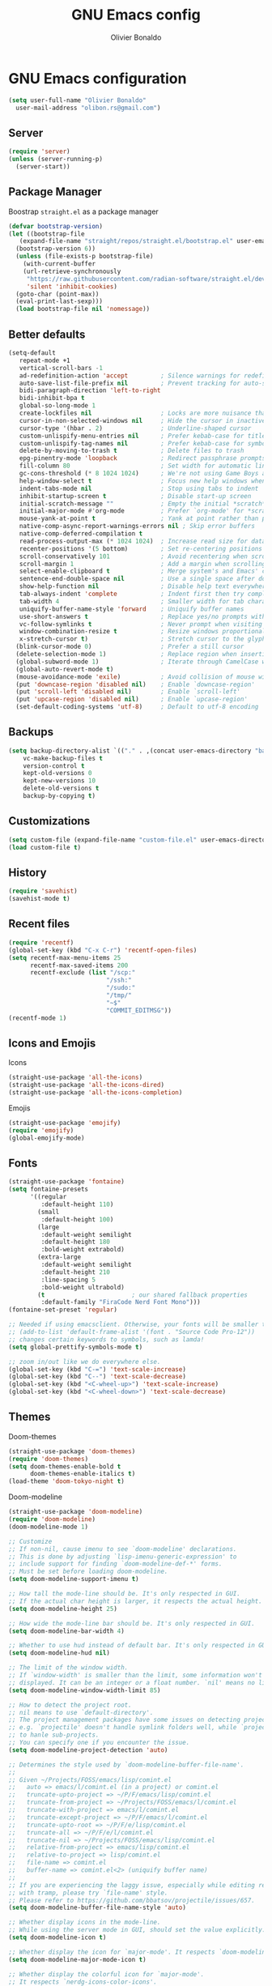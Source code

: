 #+TITLE: GNU Emacs config
#+AUTHOR: Olivier Bonaldo
#+DESCRIPTION: My org-mode configuration file for emacs
#+PROPERTY: header-args:emacs-lisp :tangle ./config.el :mkdirp yes

* GNU Emacs configuration

#+begin_src emacs-lisp
  (setq user-full-name "Olivier Bonaldo"
	user-mail-address "olibon.rs@gmail.com")
#+end_src
** Server
#+begin_src emacs-lisp
  (require 'server)
  (unless (server-running-p)
    (server-start))
#+end_src
** Package Manager
Boostrap =straight.el= as a package manager 
#+begin_src emacs-lisp
  (defvar bootstrap-version)
  (let ((bootstrap-file
	 (expand-file-name "straight/repos/straight.el/bootstrap.el" user-emacs-directory))
	(bootstrap-version 6))
    (unless (file-exists-p bootstrap-file)
      (with-current-buffer
	  (url-retrieve-synchronously
	   "https://raw.githubusercontent.com/radian-software/straight.el/develop/install.el"
	   'silent 'inhibit-cookies)
	(goto-char (point-max))
	(eval-print-last-sexp)))
    (load bootstrap-file nil 'nomessage))
#+end_src
** Better defaults
#+begin_src emacs-lisp
  (setq-default
     repeat-mode +1
     vertical-scroll-bars -1
     ad-redefinition-action 'accept         ; Silence warnings for redefinition
     auto-save-list-file-prefix nil         ; Prevent tracking for auto-saves
     bidi-paragraph-direction 'left-to-right
     bidi-inhibit-bpa t
     global-so-long-mode 1
     create-lockfiles nil                   ; Locks are more nuisance than blessing
     cursor-in-non-selected-windows nil     ; Hide the cursor in inactive windows
     cursor-type '(hbar . 2)                ; Underline-shaped cursor
     custom-unlispify-menu-entries nil      ; Prefer kebab-case for titles
     custom-unlispify-tag-names nil         ; Prefer kebab-case for symbols
     delete-by-moving-to-trash t            ; Delete files to trash
     epg-pinentry-mode 'loopback            ; Redirect passphrase prompts to self
     fill-column 80                         ; Set width for automatic line breaks
     gc-cons-threshold (* 8 1024 1024)      ; We're not using Game Boys anymore
     help-window-select t                   ; Focus new help windows when opened
     indent-tabs-mode nil                   ; Stop using tabs to indent
     inhibit-startup-screen t               ; Disable start-up screen
     initial-scratch-message ""             ; Empty the initial *scratch* buffer
     initial-major-mode #'org-mode          ; Prefer `org-mode' for *scratch*
     mouse-yank-at-point t                  ; Yank at point rather than pointer
     native-comp-async-report-warnings-errors nil ; Skip error buffers
     native-comp-deferred-compilation t
     read-process-output-max (* 1024 1024)  ; Increase read size for data chunks
     recenter-positions '(5 bottom)         ; Set re-centering positions
     scroll-conservatively 101              ; Avoid recentering when scrolling far
     scroll-margin 1                        ; Add a margin when scrolling vertically
     select-enable-clipboard t              ; Merge system's and Emacs' clipboard
     sentence-end-double-space nil          ; Use a single space after dots
     show-help-function nil                 ; Disable help text everywhere
     tab-always-indent 'complete            ; Indent first then try completions
     tab-width 4                            ; Smaller width for tab characters
     uniquify-buffer-name-style 'forward    ; Uniquify buffer names
     use-short-answers t                    ; Replace yes/no prompts with y/n
     vc-follow-symlinks t                   ; Never prompt when visiting symlinks
     window-combination-resize t            ; Resize windows proportionally
     x-stretch-cursor t)                    ; Stretch cursor to the glyph width
    (blink-cursor-mode 0)                   ; Prefer a still cursor
    (delete-selection-mode 1)               ; Replace region when inserting text
    (global-subword-mode 1)                 ; Iterate through CamelCase words
    (global-auto-revert-mode t)
    (mouse-avoidance-mode 'exile)           ; Avoid collision of mouse with point
    (put 'downcase-region 'disabled nil)    ; Enable `downcase-region'
    (put 'scroll-left 'disabled nil)        ; Enable `scroll-left'
    (put 'upcase-region 'disabled nil)      ; Enable `upcase-region'
    (set-default-coding-systems 'utf-8)     ; Default to utf-8 encoding
#+end_src
** Backups
#+begin_src emacs-lisp
  (setq backup-directory-alist `(("." . ,(concat user-emacs-directory "backups")))
	  vc-make-backup-files t
	  version-control t
	  kept-old-versions 0
	  kept-new-versions 10
	  delete-old-versions t
	  backup-by-copying t)
#+end_src
** Customizations
#+begin_src emacs-lisp
  (setq custom-file (expand-file-name "custom-file.el" user-emacs-directory))
  (load custom-file t)
#+end_src
** History
#+begin_src emacs-lisp
  (require 'savehist)
  (savehist-mode t)
#+end_src

** Recent files
#+begin_src emacs-lisp
  (require 'recentf)
  (global-set-key (kbd "C-x C-r") 'recentf-open-files)
  (setq recentf-max-menu-items 25
        recentf-max-saved-items 200
        recentf-exclude (list "/scp:"
                             "/ssh:"
                             "/sudo:"
                             "/tmp/"
                             "~$"
                             "COMMIT_EDITMSG"))
  (recentf-mode 1)
#+end_src
** Icons and Emojis
Icons
#+begin_src emacs-lisp
  (straight-use-package 'all-the-icons)
  (straight-use-package 'all-the-icons-dired)
  (straight-use-package 'all-the-icons-completion)
#+end_src
Emojis
#+begin_src emacs-lisp
  (straight-use-package 'emojify)
  (require 'emojify)
  (global-emojify-mode)
#+end_src
** Fonts
#+begin_src emacs-lisp 
  (straight-use-package 'fontaine)
  (setq fontaine-presets
        '((regular
           :default-height 110)
          (small
           :default-height 100)
          (large
           :default-weight semilight
           :default-height 180
           :bold-weight extrabold)
          (extra-large
           :default-weight semilight
           :default-height 210
           :line-spacing 5
           :bold-weight ultrabold)
          (t                        ; our shared fallback properties
           :default-family "FiraCode Nerd Font Mono")))
  (fontaine-set-preset 'regular)

  ;; Needed if using emacsclient. Otherwise, your fonts will be smaller than expected.
  ;; (add-to-list 'default-frame-alist '(font . "Source Code Pro-12"))
  ;; changes certain keywords to symbols, such as lamda!
  (setq global-prettify-symbols-mode t)

  ;; zoom in/out like we do everywhere else.
  (global-set-key (kbd "C-=") 'text-scale-increase)
  (global-set-key (kbd "C--") 'text-scale-decrease)
  (global-set-key (kbd "<C-wheel-up>") 'text-scale-increase)
  (global-set-key (kbd "<C-wheel-down>") 'text-scale-decrease)
#+end_src
** Themes
Doom-themes
#+begin_src emacs-lisp
  (straight-use-package 'doom-themes)
  (require 'doom-themes)
  (setq doom-themes-enable-bold t
        doom-themes-enable-italics t)
  (load-theme 'doom-tokyo-night t)
#+end_src
Doom-modeline
#+begin_src emacs-lisp
  (straight-use-package 'doom-modeline)
  (require 'doom-modeline)
  (doom-modeline-mode 1)

  ;; Customize
  ;; If non-nil, cause imenu to see `doom-modeline' declarations.
  ;; This is done by adjusting `lisp-imenu-generic-expression' to
  ;; include support for finding `doom-modeline-def-*' forms.
  ;; Must be set before loading doom-modeline.
  (setq doom-modeline-support-imenu t)

  ;; How tall the mode-line should be. It's only respected in GUI.
  ;; If the actual char height is larger, it respects the actual height.
  (setq doom-modeline-height 25)

  ;; How wide the mode-line bar should be. It's only respected in GUI.
  (setq doom-modeline-bar-width 4)

  ;; Whether to use hud instead of default bar. It's only respected in GUI.
  (setq doom-modeline-hud nil)

  ;; The limit of the window width.
  ;; If `window-width' is smaller than the limit, some information won't be
  ;; displayed. It can be an integer or a float number. `nil' means no limit."
  (setq doom-modeline-window-width-limit 85)

  ;; How to detect the project root.
  ;; nil means to use `default-directory'.
  ;; The project management packages have some issues on detecting project root.
  ;; e.g. `projectile' doesn't handle symlink folders well, while `project' is unable
  ;; to hanle sub-projects.
  ;; You can specify one if you encounter the issue.
  (setq doom-modeline-project-detection 'auto)

  ;; Determines the style used by `doom-modeline-buffer-file-name'.
  ;;
  ;; Given ~/Projects/FOSS/emacs/lisp/comint.el
  ;;   auto => emacs/l/comint.el (in a project) or comint.el
  ;;   truncate-upto-project => ~/P/F/emacs/lisp/comint.el
  ;;   truncate-from-project => ~/Projects/FOSS/emacs/l/comint.el
  ;;   truncate-with-project => emacs/l/comint.el
  ;;   truncate-except-project => ~/P/F/emacs/l/comint.el
  ;;   truncate-upto-root => ~/P/F/e/lisp/comint.el
  ;;   truncate-all => ~/P/F/e/l/comint.el
  ;;   truncate-nil => ~/Projects/FOSS/emacs/lisp/comint.el
  ;;   relative-from-project => emacs/lisp/comint.el
  ;;   relative-to-project => lisp/comint.el
  ;;   file-name => comint.el
  ;;   buffer-name => comint.el<2> (uniquify buffer name)
  ;;
  ;; If you are experiencing the laggy issue, especially while editing remote files
  ;; with tramp, please try `file-name' style.
  ;; Please refer to https://github.com/bbatsov/projectile/issues/657.
  (setq doom-modeline-buffer-file-name-style 'auto)

  ;; Whether display icons in the mode-line.
  ;; While using the server mode in GUI, should set the value explicitly.
  (setq doom-modeline-icon t)

  ;; Whether display the icon for `major-mode'. It respects `doom-modeline-icon'.
  (setq doom-modeline-major-mode-icon t)

  ;; Whether display the colorful icon for `major-mode'.
  ;; It respects `nerdg-icons-color-icons'.
  (setq doom-modeline-major-mode-color-icon t)

  ;; Whether display the icon for the buffer state. It respects `doom-modeline-icon'.
  (setq doom-modeline-buffer-state-icon t)

  ;; Whether display the modification icon for the buffer.
  ;; It respects `doom-modeline-icon' and `doom-modeline-buffer-state-icon'.
  (setq doom-modeline-buffer-modification-icon t)

  ;; Whether display the time icon. It respects variable `doom-modeline-icon'.
  (setq doom-modeline-time-icon t)

  ;; Whether to use unicode as a fallback (instead of ASCII) when not using icons.
  (setq doom-modeline-unicode-fallback nil)

  ;; Whether display the buffer name.
  (setq doom-modeline-buffer-name t)

  ;; Whether highlight the modified buffer name.
  (setq doom-modeline-highlight-modified-buffer-name t)

  ;; Whether display the minor modes in the mode-line.
  (setq doom-modeline-minor-modes nil)

  ;; If non-nil, a word count will be added to the selection-info modeline segment.
  (setq doom-modeline-enable-word-count nil)

  ;; Major modes in which to display word count continuously.
  ;; Also applies to any derived modes. Respects `doom-modeline-enable-word-count'.
  ;; If it brings the sluggish issue, disable `doom-modeline-enable-word-count' or
  ;; remove the modes from `doom-modeline-continuous-word-count-modes'.
  (setq doom-modeline-continuous-word-count-modes '(markdown-mode gfm-mode org-mode))

  ;; Whether display the buffer encoding.
  (setq doom-modeline-buffer-encoding t)

  ;; Whether display the indentation information.
  (setq doom-modeline-indent-info nil)

  ;; If non-nil, only display one number for checker information if applicable.
  (setq doom-modeline-checker-simple-format t)

  ;; The maximum number displayed for notifications.
  (setq doom-modeline-number-limit 99)

  ;; The maximum displayed length of the branch name of version control.
  (setq doom-modeline-vcs-max-length 12)

  ;; Whether display the workspace name. Non-nil to display in the mode-line.
  (setq doom-modeline-workspace-name t)

  ;; Whether display the perspective name. Non-nil to display in the mode-line.
  (setq doom-modeline-persp-name t)

  ;; If non nil the default perspective name is displayed in the mode-line.
  (setq doom-modeline-display-default-persp-name nil)

  ;; If non nil the perspective name is displayed alongside a folder icon.
  (setq doom-modeline-persp-icon t)

  ;; Whether display the `lsp' state. Non-nil to display in the mode-line.
  (setq doom-modeline-lsp t)

  ;; Whether display the GitHub notifications. It requires `ghub' package.
  (setq doom-modeline-github nil)

  ;; The interval of checking GitHub.
  (setq doom-modeline-github-interval (* 30 60))

  ;; Whether display the modal state.
  ;; Including `evil', `overwrite', `god', `ryo' and `xah-fly-keys', etc.
  (setq doom-modeline-modal t)

  ;; Whether display the modal state icon.
  ;; Including `evil', `overwrite', `god', `ryo' and `xah-fly-keys', etc.
  (setq doom-modeline-modal-icon t)

  ;; Whether display the mu4e notifications. It requires `mu4e-alert' package.
  ;;(setq doom-modeline-mu4e nil)
  ;; also enable the start of mu4e-alert
  ;;(mu4e-alert-enable-mode-line-display)

  ;; Whether display the gnus notifications.
  (setq doom-modeline-gnus t)

  ;; Whether gnus should automatically be updated and how often (set to 0 or smaller than 0 to disable)
  (setq doom-modeline-gnus-timer 2)

  ;; Wheter groups should be excludede when gnus automatically being updated.
  (setq doom-modeline-gnus-excluded-groups '("dummy.group"))

  ;; Whether display the IRC notifications. It requires `circe' or `erc' package.
  (setq doom-modeline-irc t)

  ;; Function to stylize the irc buffer names.
  (setq doom-modeline-irc-stylize 'identity)

  ;; Whether display the battery status. It respects `display-battery-mode'.
  (setq doom-modeline-battery t)

  ;; Whether display the time. It respects `display-time-mode'.
  (setq doom-modeline-time t)

  ;; Whether display the misc segment on all mode lines.
  ;; If nil, display only if the mode line is active.
  (setq doom-modeline-display-misc-in-all-mode-lines t)

  ;; Whether display the environment version.
  (setq doom-modeline-env-version t)
  ;; Or for individual languages
  (setq doom-modeline-env-enable-python t)
  (setq doom-modeline-env-enable-ruby t)
  (setq doom-modeline-env-enable-perl t)
  (setq doom-modeline-env-enable-go t)
  (setq doom-modeline-env-enable-elixir t)
  (setq doom-modeline-env-enable-rust t)

  ;; Change the executables to use for the language version string
  (setq doom-modeline-env-python-executable "python") ; or `python-shell-interpreter'
  (setq doom-modeline-env-ruby-executable "ruby")
  (setq doom-modeline-env-perl-executable "perl")
  (setq doom-modeline-env-go-executable "go")
  (setq doom-modeline-env-elixir-executable "iex")
  (setq doom-modeline-env-rust-executable "rustc")

  ;; What to display as the version while a new one is being loaded
  (setq doom-modeline-env-load-string "...")

  ;; By default, almost all segments are displayed only in the active window. To
  ;; display such segments in all windows, specify e.g.
  (setq doom-modeline-always-visible-segments '(mu4e irc))

  ;; Hooks that run before/after the modeline version string is updated
  (setq doom-modeline-before-update-env-hook nil)
  (setq doom-modeline-after-update-env-hook nil)
#+end_src
** Flymake
#+begin_src emacs-lisp
  (straight-use-package 'flymake)

  (add-hook 'prog-mode-hook #'(lambda () (flymake-mode t)))

  (global-set-key (kbd "M-g d") 'flymake-show-buffer-diagnostics)
  (global-set-key (kbd "M-g M-d") 'flymake-show-project-diagnostics)
  (global-set-key (kbd "M-g M-n") 'flymake-goto-next-error)
  (global-set-key (kbd "M-g M-p") 'flymake-goto-prev-error)

 ;; (define-key flymake-diagnostics-buffer-mode-map (kbd "?") 'flymake-show-diagnostic-here)
 ;; (define-key flymake-project-diagnostics-mode-map (kbd "?") 'flymake-show-diagnostic-here)


  (defun flymake-show-diagnostic-here (pos &optional other-window)
        "Show the full diagnostic of this error.
    Used to see multiline flymake errors"
        (interactive (list (point) t))
        (let* ((id (or (tabulated-list-get-id pos)
                       (user-error "Nothing at point")))
               (text (flymake-diagnostic-text (plist-get id :diagnostic))))
          (message text)))
  (remove-hook 'flymake-diagnostic-functions #'flymake-proc-legacy-flymake)
#+end_src
** Vertico
#+begin_src emacs-lisp
  (straight-use-package 'vertico)
  (add-to-list 'load-path (expand-file-name "straight/build/vertico/extensions/" straight-base-dir))
  (require 'vertico)
  (require 'vertico-directory)

  ;; Setup `vertico'
  (setq vertico-cycle t)
  (add-hook 'rfn-eshadow-update-overlay-hook #'vertico-directory-tidy)
  (vertico-mode 1)
#+end_src
** Marginalia
#+begin_src emacs-lisp
  (straight-use-package 'marginalia)
  (require 'marginalia)
  ;; Setup `marginalia'
  (setq marginalia-annotators
        '(marginalia-annotators-heavy marginalia-annotators-light nil)
        minibuffer-prompt-properties
        '(read-only t cursor-intangible t face minibuffer-prompt)
        enablie-recursive-minibuffers t)
  (add-hook 'minibuffer-setup-hook #'cursor-intangible-mode)

  (marginalia-mode 1)

  (with-eval-after-load 'marginalia
    (add-hook 'marginalia-mode-hook 'all-the-icons-completion-marginalia-setup))
#+end_src
** Orderless
#+begin_src emacs-lisp
  (straight-use-package 'orderless)
  (require 'orderless)
  (setq completion-styles '(orderless flex))
#+end_src
** Consult
#+begin_src emacs-lisp
  (straight-use-package 'consult)

  (with-eval-after-load 'vertico
    (require 'consult))

  (setq completion-in-region-function #'consult-completion-in-region)
#+end_src
*** Consult-dir
#+begin_src emacs-lisp
  (straight-use-package 'consult-dir)
  (global-set-key (kbd "C-x C-j") 'consult-dir)
  (define-key vertico-map (kbd "C-x C-j") 'consult-dir)
#+end_src
*** Consult-recoll
#+begin_src emacs-lisp
  (straight-use-package 'consult-recoll)
  (require 'consult-recoll)

  (setq consult-recoll-inline-snippets t)

  (defun recoll-index (&optional arg) (interactive)
        (start-process-shell-command "recollindex"
                                     "*recoll-index-process*"
                                     "recollindex"))

  (global-set-key (kbd "M-s r") 'counsel-recoll)
  (global-set-key (kbd "C-c I") 'recoll-index)
#+end_src
** Embark
#+begin_src emacs-lisp
  (straight-use-package 'embark)
  (straight-use-package 'embark-consult)
  (require 'embark)

  (with-eval-after-load 'embark
    (require 'embark-consult))

  ;;(add-hook embark-collect-mode-hook #'consult-preview-at-point-mode)

  (setq embark-indicators
       '(embark-highlight-indicator
         embark-isearch-highlight-indicator
         embark-minimal-indicator)
       prefix-help-command  #'embark-prefix-help-command
       embark-prompter 'embark-completing-read-prompter)

  (global-set-key (kbd "C-.") 'embark-act)
#+end_src
** Dired-mode
#+begin_src emacs-lisp
  (require 'dired)
  (straight-use-package 'dired-open)
  (straight-use-package 'dired-hide-dotfiles)
  (straight-use-package 'dired-subtree)

  (setq dired-auto-revert-buffer t
        dired-dwim-target t
        dired-hide-details-hide-symlink-targets nil
        dired-listing-switches "-alh --group-directories-first"
        dired-ls-F-marks-symlinks nil
        dired-recursive-copies 'always)

  (require 'dired-open)
  (setq dired-open-extensions '(("mp4" . "mpv")))

;;  (if (display-graphic-p)
;;      (add-hook 'dired-mode-hook #'all-the-icons-dired-mode))

  (add-hook 'dired-mode-hook #'dired-hide-dotfiles-mode)
  (define-key dired-mode-map (kbd "H") 'dired-hide-dotfiles-mode)

  (with-eval-after-load 'dired
    (require 'dired-subtree)
    (define-key dired-mode-map (kbd "<tab>") 'dired-subtree-toggle))
#+end_src
** Highlight indent guides
#+begin_src emacs-lisp
  (straight-use-package 'highlight-indent-guides)
  (add-hook 'prog-mode-hook #'highlight-indent-guides-mode)

  (setq highlight-indent-guides-method 'character)
#+end_src
** LSP
#+begin_src emacs-lisp
  (straight-use-package 'lsp-mode)
  (straight-use-package 'lsp-ui)
  (straight-use-package 'consult-lsp)

  ;; General lsp-mode settings
  (setq lsp-completion-provider :none
        lsp-enable-snippet nil
        lsp-enable-on-type-formatting nil
        read-process-output-max (* 1024 1024)
        lsp-enable-indentation nil
        lsp-diagnostics-provider :flymake
        lsp-keymap-prefix "C-x L")

  ;; to enable the lenses
  (add-hook 'lsp-mode-hook #'lsp-lens-mode)
  (add-hook 'lsp-completion-mode-hook
            (lambda ()
              (setf (alist-get 'lsp-capf completion-category-defaults)
                    '((styles . (orderless flex))))))

  (add-hook 'lsp-mode-hook #'lsp-ui-mode)
#+end_src
** Magit
#+begin_src emacs-lisp
  (straight-use-package 'magit)
  (straight-use-package 'forge)
  (straight-use-package 'diff-hl)

  (global-set-key (kbd "C-x v SPC") 'magit-status)
  (define-key project-prefix-map (kbd "m") 'project-magit)

  ;;(add-to-list 'project-switch-commands
  ;;                 '(project-magit "Magit" m))

  (defun project-magit  ()
        (interactive)
        (let ((dir (project-root (project-current t))))
          (magit-status dir)))

  (add-hook 'magit-pre-refresh-hook #'diff-hl-magit-pre-refresh)
  (add-hook 'magit-pre-refresh-hook #'diff-hl-magit-post-refresh)

  (global-diff-hl-mode 1)
  (diff-hl-flydiff-mode 1)
#+end_src
** DAP Mode
#+begin_src emacs-lisp
  (straight-use-package 'dap-mode)
  (with-eval-after-load 'lsp-mode
    (require 'dap-mode))

  (dap-mode t)
  (dap-ui-mode t)
#+end_src
** Corfu
#+begin_src emacs-lisp
  (straight-use-package 'corfu)
  (straight-use-package 'corfu-terminal)
  (add-hook 'load-path (expand-file-name "straight/build/corfu/extensions" straight-base-dir))
  (require 'corfu-popupinfo)
  (require 'corfu)

  (unless (display-graphic-p)
    (require 'corfu-terminal)
    (corfu-terminal-mode +1))

  (setq corfu-cycle t                 ; Allows cycling through candidates
        corfu-auto t               ; Enable auto completion
        corfu-auto-prefix 2
        corfu-auto-delay 0.0
        corfu-popupinfo-delay '(0.5 . 0.2)
        corfu-preview-current 'insert ; Do not preview current candidate
        corfu-preselect-first nil
        corfu-on-exact-match nil      ; Don't auto expand tempel snippets
        )

  (global-corfu-mode 1)
  ;;(corfu-history-mode 1)
  (corfu-popupinfo-mode 1)
  (eldoc-add-command #'corfu-insert)
#+end_src
** Project
#+begin_src emacs-lisp
  (global-set-key (kbd "M-s M-s") 'project-find-file)
  (define-key project-prefix-map (kbd "m") 'project-magit)
  (define-key project-prefix-map (kbd "d") 'project-dired)

  (setq project-switch-commands
          '((project-find-file "Find file" f)
            (project-dired "Dired" d)
            (project-vc-dir "VC-Dir" v)
            (project-eshell "Eshell" e)
            (project-shell "Shell" s)))

   ;; Optionally configure a function which returns the project root directory.
    ;; There are multiple reasonable alternatives to chose from.
    ;; 1. project.el (project-roots)
    (setq consult-project-function
          (lambda (may-prompt)
            (when-let* ((project (project-current))
                        (project-root (car (project-roots (project-current))))
                        (is-not-home
                         (not (string= "/home/olie/" (car (project-roots
                                                              (project-current)))))))
              project-root)))

    (defvar project-root-markers
      '(".git" "spago.dhall" "CMakeList.txt" "package.clj"
        "package.json" "mix.exs" "Project.toml" ".project" "Cargo.toml"
        "qlfile"))

    (defun my/project-find-root (path)
      (let* ((this-dir (file-name-as-directory (file-truename path)))
             (parent-dir (expand-file-name (concat this-dir "../")))
             (system-root-dir (expand-file-name "/")))
        (cond
         ((my/project-root-p this-dir) (cons 'transient this-dir))
         ((equal system-root-dir this-dir) nil)
         (t (my/project-find-root parent-dir)))))

    (defun my/project-root-p (path)
      (let ((results (mapcar (lambda (marker)
                               (file-exists-p (concat path marker)))
                             project-root-markers)))
        (eval `(or ,@ results))))

    (add-to-list 'project-find-functions #'my/project-find-root)
#+end_src
** CAPE
#+begin_src emacs-lisp
  (straight-use-package 'cape)
  ;; Setup Cape for better completion-at-point support and more
  (require 'cape)

  ;; Add useful defaults completion sources from cape
  (add-to-list 'completion-at-point-functions #'cape-file)
  (add-to-list 'completion-at-point-functions #'cape-dabbrev)

  ;; Silence the pcomplete capf, no errors or messages!
  ;; Important for corfu
  (advice-add 'pcomplete-completions-at-point :around #'cape-wrap-silent)

  ;; Ensure that pcomplete does not write to the buffer
  ;; and behaves as a pure `completion-at-point-function'.
  (advice-add 'pcomplete-completions-at-point :around #'cape-wrap-purify)
  (add-hook 'eshell-mode-hook
            (lambda () (setq-local corfu-quit-at-boundary t
                              corfu-quit-no-match t
                              corfu-auto nil)
              (corfu-mode)))
#+end_src
** Prog Modes
*** Misc
#+begin_src emacs-lisp
  ;; Bash
  (add-hook 'sh-mode #'lsp-deferred)
  ;; CSV
  (straight-use-package 'csv-mode)
  (add-to-list 'auto-mode-alist '("\\.\\(csv\\|tsv\\)\\'") 'csv-mode)
  ;; Dockerfile
  (straight-use-package 'dockerfile-mode)
  (add-to-list 'auto-mode-alist '("Dockerfile\\'"))
  ;; EPUB
  (straight-use-package 'nov)
  (add-to-list 'auto-mode-alist '("\\.epub\\'" ) 'nov-mode)
  ;; GNUPLOT
  (straight-use-package 'gnuplot)
  (add-to-list 'auto-mode-alist '("\\.\\(gp\\|gpi\\|plt\\)'") 'gnuplot-mode)
  ;;(define-key gnuplot-mode-map (kbd "C-c C-c") 'gnuplot-send-buffer-to-gnuplot)
  ;; INI
  (straight-use-package 'ini-mode)
  (add-to-list 'auto-mode-alist '("\\.ini\\'" ) 'ini-mode)
#+end_src
*** Web-Mode
#+begin_src emacs-lisp
  (straight-use-package 'web-mode)

  (defun enable-minor-mode (my-pair)
    "Enable minor mode if filename match the regexp."
    (if (buffer-file-name)
        (if (string-match (car my-pair) buffer-file-name)
            (funcall (cdr my-pair)))))

  (add-to-list 'auto-mode-alist '("\\.\\(html\\|jsx\\|php\\)\\'") 'web-mode)
  (add-hook 'web-mode-hook #'(lambda ()
                               (enable-minor-mode
                                '("\\.jsx?\\'" . prettier-js-mode))))

  (setq web-mode-attr-indent-offset 2
        web-mode-block-padding 2
        web-mode-css-indent-offset 2
        web-mode-code-indent-offset 2
        web-mode-comment-style 2
        web-mode-enable-current-element-highlight t
        web-mode-markup-indent-offset 2)

  ;; Emmet
  (straight-use-package 'emmet-mode)
  (add-hook 'js-jsx-mode-hook #'emmet-jsx-major-mode)
  (add-hook 'typescript-mode-hook #'emmet-jsx-major-mode)

  (defun my/emmet-expand-capf ()
    (let ((bounds (bounds-of-thing-at-point 'symbol))
          (tap (thing-at-point 'symbol)))
      (list (car bounds) (cdr bounds)
            ;; Just return the symbol at point to so completion will be possible
            ;; TODO Determine if there is a less hacky option
            (lambda (string pred action) (list (thing-at-point 'symbol)))
            ;; Annotate with what emmet expands to
            ;; TODO find a way for this to show since right now
            ;; corfu doesn't display this on a single completion
            :annotation-function (lambda (str) (emmet-transform str))
            ;; Don't try to complete with emmet if there is no possible
            ;; expansion
            :predicate (not (string= (emmet-transform tap)
                                     tap))
            ;; Expand Emmet Template On Match
            :exit-function (lambda (str status)
                             (when (eql status 'finished)
                               (emmet-expand-line nil)))
            ;; Allow for other completions to follow
            :exlcusive 'no)))

  (defun emmet-setup-capf ()
    (setq-local completion-at-point-functions
                (add-to-list 'completion-at-point-functions
                             'my/emmet-expand-capf
                             t)))
  (add-hook 'emmet-mode-hook 'emmet-setup-capf)
#+end_src
** Programming Languages
*** C++
#+begin_src emacs-lisp
  (straight-use-package 'ccls)
  (straight-use-package 'google-c-style)

  (add-hook 'c-mode-hook #'lsp-deferred)
  (add-hook 'c++-mode-hook #'lsp-deferred)
  (add-hook 'cuda-mode-hook #'lsp-deferred)
  (add-hook 'objc-mode-hook #'lsp-deferred)

  (add-hook 'c-mode-hook #'google-set-c-style)
  (add-hook 'c++-mode-hook #'google-make-newline-indent)

  (setq ccls-args nil
        ccls-executable (executable-find "ccls"))
#+end_src
*** Dart
#+begin_src emacs-lisp
  (straight-use-package 'dart-mode)

  (add-to-list 'auto-mode-alist '("\\.dart\\'") 'dart-mode)
  (add-hook 'dart-mode-hook #'lsp-deferred)

  (setq lsp-dart-dap-flutter-hot-reload-on-save t
        lsp-dart-sdk-dir "~/.config/flutter/bin/cache/dart-sdk/")
#+end_src
*** Json
#+begin_src emacs-lisp
  (straight-use-package 'json-mode)
  (add-to-list 'auto-mode-alist '("\\.json\\'") 'json-mode)

  (defun my/json-mode-before-save-hook ()
    (when (eq major-mode 'json-mode)
      (json-pretty-print-buffer)))

  (defun my/json-array-of-numbers-on-one-line (encode array)
    "Print the arrays of numbers in one line."
    (let* ((json-encoding-pretty-print
            (and json-encoding-pretty-print
                 (not (loop for x across array always (numberp x)))))
           (json-encoding-separator (if json-encoding-pretty-print "," ", ")))
      (funcall encode array)))

  (add-hook 'json-mode-hook #'lsp-deferred)
  (add-hook 'before-save-hook #'my/jsom-mode-before-save-hook)
  (advice-add 'json-encode-array :around #'my/json-array-of-numbers-on-one-line)
#+end_src
*** Lisp
#+begin_src emacs-lisp
  (straight-use-package 'sly)
  (straight-use-package 'sly-asdf)
  (straight-use-package 'sly-quicklisp)
  (straight-use-package 'sly-repl-ansi-color)
  (straight-use-package 'aggressive-indent)

  (setq sly-symbol-completion-mode nil
        sly-lisp-implementations
        `((sbcl ("sbcl") :coding-system utf-8-unix)
          (abcl ("abcl") :coding-system utf-8-unix)
          (ecl ("ecl") :coding-system utf-8-unix)))

  (with-eval-after-load 'sly
    (require 'sly-quicklisp)
    (require 'sly-repl-ansi-color)
    (require 'sly-asdf))

  (add-hook 'lisp-mode-hook #'sly-editing-mode)
  (add-hook 'lisp-mode-hook #'aggressive-indent-mode)
#+end_src
*** PlantUML
#+begin_src emacs-lisp
  (straight-use-package 'plantuml-mode)

  (add-to-list 'auto-mode-alist '("\\.\\(plantuml\\|puml\\)\\'"))
  (setq plantuml-jar-path (expand-file-name "~/.local/lib/plantuml.jar"))
#+end_src
*** Python
#+begin_src emacs-lisp
  (straight-use-package 'python)
  (straight-use-package 'lsp-pyright)
  (straight-use-package 'blacken)
  (straight-use-package 'py-isort)
  (straight-use-package 'pyvenv)
  (straight-use-package 'pyenv-mode)

  (add-hook 'python-mode-hook #'(lambda ()
                                  (require 'lsp-pyright)
                                  (lsp-deferred)))

  (add-hook 'python-mode-hook #'blacken-mode)
  (setq blacken-line-length 79)



  (add-hook 'before-save-hook #'py-isort-before-save)
  (add-hook 'python-ts-mode-hook #'pyvenv-mode)
#+end_src
*** Rust
#+begin_src emacs-lisp
  (straight-use-package 'rust-mode)
  (straight-use-package 'rust-playground)

  (add-to-list 'auto-mode-alist '("\\.rs\\'") 'rust-mode)
  (setq lsp-rust-clippy-preference "on")

  (add-hook 'rust-mode-hook #'lsp-deferred)
  (setq lsp-rust-analyzer-inlay-hints-mode 1)
#+end_src
*** SQL
#+begin_src emacs-lisp
  (straight-use-package 'sql-indent)

  (add-to-list 'auto-mode-alist '("\\.sql\\'") 'sql-mode)
  (add-hook 'sql-mode-hook #'sqlind-minor-mode)
#+end_src
*** Style sheet
#+begin_src emacs-lisp
  (straight-use-package 'css-mode)
  (add-to-list 'auto-mode-alist '("\\.css\\'") 'css-mode)
  (setq css-indent-offset 2)
#+end_src
*** Typescrip
t
#+begin_src emacs-lisp
  (straight-use-package 'typescript-mode)

  (add-to-list 'auto-mode-alist '("\\.\\(ts\\|tsx\\)\\'") 'typescript-mode)

  (add-hook 'typescript-mode-hook #'prettier-js-mode)
  (add-hook 'typescript-mode-hook #'lsp-deferred)

  (setq typescript-indent-level 2)
#+end_src
** Terminal
#+begin_src emacs-lisp
  (straight-use-package 'vterm)
  (require 'vterm)

  (global-set-key (kbd "C-c t") 'vterm-other-window)
#+end_src
** Org-Mode
#+begin_src emacs-lisp
;;  (straight-use-package 'org-contrib)
#+end_src
** Bullets
#+begin_src emacs-lisp
  (straight-use-package 'org-bullets)
  (add-hook 'org-mode-hook #'org-bullets-mode)
#+end_src
